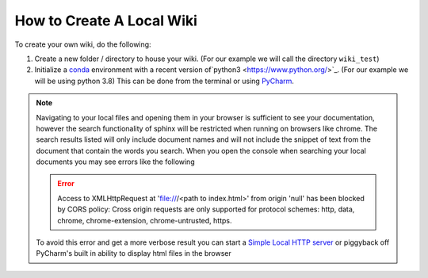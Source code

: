 ==========================
How to Create A Local Wiki
==========================

To create your own wiki, do the following:

#.  Create a new folder / directory to house your wiki. (For our example we will call the directory ``wiki_test``)
#.  Initialize a `conda <https://docs.conda.io/en/latest/>`_ environment with a recent
    version of`python3 <https://www.python.org/>`_. (For our example we will be using python 3.8)
    This can be done from the terminal or using `PyCharm <https://www.jetbrains.com/pycharm/>`_.

    ..  tabs::

        ..  group-tab:: Windows

            ..  tabs::

                ..  group-tab:: Terminal

                    #.  Navigate to your directory that will house your wiki::

                            $ cd wiki_test/

                    #.  Create a new conda environment::

                            $ conda create --name wiki_test python=3.8

                        ..  note::

                            When installing packages conda will ask for your permission you to proceed
                            (``Proceed ([y]/n)?``). To continue just type ``y``

                    #.  Activate the conda environment you just created::

                            $ conda activate wiki_test

                    #.  Install Sphinx::

                            $ conda install sphinx

                    #.  Initialize a default sphinx project by running the command ``sphinx-quickstart``::

                            $ sphinx-quickstart

                        Follow the instructions in the command prompt. You can accept all of the defaults (displayed
                        to you within brackets) but you still have to specify Project and Author names.

                    #.  Build HTML docs inside the newly created ``_build`` directory.::

                            $ make html

                    #.  Navigate to ``_build/html/index.html`` and open index.html in your browser of choice to see
                        your newly created documentation.

                    #.  You can now start writing documentation inside of your base directory (``wiki_test``).


                ..  group-tab:: PyCharm

                    ..  error::

                        No Documentation Avaliable Yet

        ..  group-tab:: Mac

            ..  tabs::

                ..  group-tab:: Terminal

                    ..  error::

                        No Documentation Avaliable Yet

                ..  group-tab:: PyCharm

                    ..  error::

                        No Documentation Avaliable Yet


..  note::

    Navigating to your local files and opening them in your browser is sufficient to see your documentation,
    however the search functionality of sphinx
    will be restricted when running on browsers like chrome. The search results listed will only include document
    names and will not include the snippet of text from the document that contain the words you search.
    When you open the console when searching your local documents you may see errors like the following

    ..  error::

            Access to XMLHttpRequest at
            'file:///<path to index.html>'
            from origin 'null' has been blocked by CORS policy: Cross origin requests are only supported for
            protocol schemes: http, data, chrome, chrome-extension, chrome-untrusted, https.

    To avoid this error and get a more verbose result you can start a
    `Simple Local HTTP server <https://developer.mozilla.org/en-US/docs/Learn/Common_questions/set_up_a_local_testing_server>`_
    or piggyback off PyCharm's built in ability to display html files in the browser

    ..  tabs::

        ..  group-tab:: Windows

                ..  tabs::

                    ..  group-tab:: Terminal

                        #.  Navigate to your documentation's root directory::

                                $ cd wiki_test

                        #.  Start a local HTTP server::

                                $ python -m http.server


                            The terminal will then display a message like
                            ``Serving HTTP on :: port 8000 (http://[::]:8000/)``

                            ..  note::

                                When running this command, A popup may appear asking you to enable some permissions. Accept
                                the permissions for the command to continue execution.


                        #.  Open your browser to `http://localhost:8000/ <http://localhost:8000/>`_.
                        #.  Navigate to ``_build/html/``. From here you can open up  your documentation html pages in the browser.

                    ..  group-tab:: PyCharm

                        ..  error::

                            No Documentation Avaliable Yet

        ..  group-tab:: Mac

            ..  tabs::

                ..  group-tab:: Terminal

                    ..  error::

                        No Documentation Avaliable Yet

                ..  group-tab:: PyCharm

                    ..  error::

                        No Documentation Avaliable Yet

..
    ..  tab:: Terminal

        #.  Run ``conda create -n documentation python=3.8``

    ..  tab:: Pycharm on Windows

        #.  Navigate to **File > Settings > Project > Python Interpreter**.
        #.  Click the cog icon in the upper right side of the window and select **Add..**
        #.  Select the **Conda Environment** section on the left side of the window
        #.  Select **New Environment**.
        #.  Make sure to select Python version **3.8**.
        #.  Click **OK**

